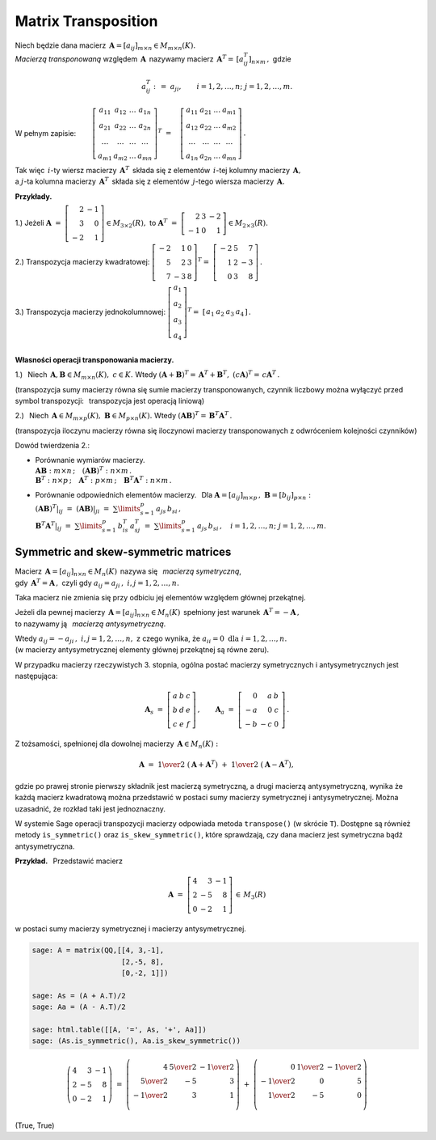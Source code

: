 
Matrix Transposition
--------------------

.. *Macierzą transponowaną* względem macierzy 
   :math:`\,\boldsymbol{A}=[a_{ij}]_{m\times n}\in M_{m\times n}(K)`
   jest macierz :math:`\,\boldsymbol{A}^T=\,[a^T_{ij}]_{n\times m}\,,\ ` gdzie

Niech będzie dana macierz :math:`\,\boldsymbol{A}=[a_{ij}]_{m\times n}\in M_{m\times n}(K).` 
:math:`\\`
*Macierzą transponowaną* względem :math:`\,\boldsymbol{A}\,`
nazywamy macierz :math:`\,\boldsymbol{A}^T=\,[a^T_{ij}]_{n\times m}\,,\ ` gdzie

.. math::
   
   a_{ij}^T\ :\,=\ a_{ji},\qquad i=1,2,\ldots,n;\ \ j=1,2,\ldots,m.

W pełnym zapisie: :math:`\qquad\left[\begin{array}{cccc}
a_{11} & a_{12} & \ldots & a_{1n} \\
a_{21} & a_{22} & \ldots & a_{2n} \\
\ldots & \ldots & \ldots & \ldots \\
a_{m1} & a_{m2} & \ldots & a_{mn}
\end{array}\right]^T
\ =\quad
\left[\begin{array}{cccc}
a_{11} & a_{21} & \ldots & a_{m1} \\
a_{12} & a_{22} & \ldots & a_{m2} \\
\ldots & \ldots & \ldots & \ldots \\
a_{1n} & a_{2n} & \ldots & a_{mn}
\end{array}\right]\,.`

.. .. math::
   
   \left[\begin{array}{cccc}
      a_{11} & a_{12} & \ldots & a_{1n} \\
      a_{21} & a_{22} & \ldots & a_{2n} \\
      \ldots & \ldots & \ldots & \ldots \\
      a_{m1} & a_{m2} & \ldots & a_{mn}
   \end{array}\right]^{\ T}
   \ =\quad
   \left[\begin{array}{cccc}
      a_{11} & a_{21} & \ldots & a_{m1} \\
      a_{12} & a_{22} & \ldots & a_{m2} \\
      \ldots & \ldots & \ldots & \ldots \\
      a_{1n} & a_{2n} & \ldots & a_{mn}
   \end{array}\right]\,.

Tak więc :math:`\,i`-ty wiersz macierzy :math:`\,\boldsymbol{A}^T\,`
składa się z elementów :math:`\,i`-tej kolumny macierzy :math:`\,\boldsymbol{A},` :math:`\\`
a :math:`\ j`-ta kolumna macierzy :math:`\,\boldsymbol{A}^T\,`
składa się z elementów :math:`\,j`-tego wiersza macierzy :math:`\,\boldsymbol{A}.`

.. \ \ i=1,2,\ldots,n;\ j=1,2,\ldots,m.`
   
**Przykłady.**

1.) :math:`\ ` Jeżeli 
:math:`\ \ \boldsymbol{A}\ =\ \left[\begin{array}{rr} 
2 & - 1 \\ 3 & 0 \\ - 2 & 1 \end{array}\right]
\in M_{3\times 2}(R),\ \ ` 
to :math:`\ \ \boldsymbol{A}^T\ =\ \left[\begin{array}{rrr} 
2 & 3 & -2 \\ -1 & 0 & 1 \end{array} \right]\in M_{2\times 3}(R).`

2.) :math:`\ ` Transpozycja macierzy kwadratowej:
:math:`\ \ \left[\begin{array}{rrr} 
-2 & 1 & 0 \\ 5 & 2 & 3 \\ 7 & -3 & 8 
\end{array}\right]^T =\ \;\left[\begin{array}{rrr} 
-2 & 5 & 7 \\ 1 & 2 & -3 \\ 0 & 3 & 8 
\end{array}\right]\,.`

3.) :math:`\ ` Transpozycja macierzy jednokolumnowej:  
:math:`\ \ \left[\begin{array}{c} 
a_1 \\ a_2 \\ a_3 \\ a_4
\end{array}\right]^T =\ \;\left[\begin{array}{cccc} 
a_1 & a_2 & a_3 & a_4
\end{array}\right]\,.`


:math:`\\` **Własności operacji transponowania macierzy.** 

1.) :math:`\,` Niech 
:math:`\,\boldsymbol{A},\boldsymbol{B}\in M_{m \times n}(K),\ c\in K.\ \ ` Wtedy
:math:`\ \ (\boldsymbol{A}+\boldsymbol{B})^T =\,\boldsymbol{A}^T + \boldsymbol{B}^T,\ \ 
(c\boldsymbol{A})^T =\,c\boldsymbol{A}^T\,.`

(transpozycja sumy macierzy równa się sumie macierzy transponowanych, 
czynnik liczbowy można wyłączyć przed symbol transpozycji: :math:`\,`
transpozycja jest operacją liniową) 

.. .. math::
   
   (\boldsymbol{A}+\boldsymbol{B})^T = \boldsymbol{A}^T + \boldsymbol{B}^T,\quad
   (c\boldsymbol{A})^T = c\boldsymbol{A}^T

   Oznacza to, że transpozycja jest operacją liniową.

2.) :math:`\,` Niech 
:math:`\,\boldsymbol{A}\in M_{m\times p}(K),\ \boldsymbol{B}\in M_{p\times n}(K).\ ` Wtedy 
:math:`\ \ (\boldsymbol{A}\boldsymbol{B})^T =\,\boldsymbol{B}^T\boldsymbol{A}^T\,.`

(transpozycja iloczynu macierzy równa się iloczynowi macierzy transponowanych
z odwróceniem kolejności czynników)

.. .. math::
   
   (\boldsymbol{A}\boldsymbol{B})^T = \boldsymbol{B}^T\boldsymbol{A}^T\,.

Dowód twierdzenia 2.:

* | Porównanie  wymiarów macierzy.
  | :math:`\boldsymbol{A}\boldsymbol{B}:\ m\times n\,;\quad
    (\boldsymbol{A}\boldsymbol{B})^T:\ n\times m\,.`
  | :math:`\boldsymbol{B}^T:\ n\times p\,;\quad
    \boldsymbol{A}^T:\ p\times m\,;\quad 
    \boldsymbol{B}^T\boldsymbol{A}^T:\ n\times m\,.`

* | Porównanie odpowiednich elementów macierzy. :math:`\,`
    Dla :math:`\boldsymbol{A} = [a_{ij}]_{m\times p}\,,\ \boldsymbol{B}=[b_{ij}]_{p\times n}:`
  | :math:`(\boldsymbol{A}\boldsymbol{B})^T|_{ij}\ =\ 
    (\boldsymbol{A}\boldsymbol{B})|_{ji}\ =\ 
    \sum\limits_{s=1}^p \,a_{js}\,b_{si}\,,` 
  | :math:`\boldsymbol{B}^T\boldsymbol{A}^T|_{ij}\ =\ 
    \sum\limits_{s=1}^p \,b_{is}^T\,a_{sj}^T\ =\ 
    \sum\limits_{s=1}^p \,a_{js}\,b_{si}\,,\quad 
    i=1,2,\ldots,n;\ \ j=1,2,\ldots,m.`



Symmetric and skew-symmetric matrices
~~~~~~~~~~~~~~~~~~~~~~~~~~~~~~~~~~~~~

Macierz :math:`\,\boldsymbol{A}=[a_{ij}]_{n\times n}\in M_n(K)\,` 
nazywa się :math:`\,` *macierzą symetryczną*, :math:`\\`
gdy :math:`\,\boldsymbol{A}^T=\boldsymbol{A}\,,\ `
czyli gdy :math:`\ a_{ij} = a_{ji}\,,\ \ i,j=1,2,\ldots,n.`
 
Taka macierz nie zmienia się przy odbiciu jej elementów względem głównej przekątnej.

Jeżeli dla pewnej macierzy :math:`\,\boldsymbol{A}=[a_{ij}]_{n\times n}\in M_n(K)\,`
spełniony jest warunek :math:`\,\boldsymbol{A}^T=-\boldsymbol{A}\,,` :math:`\\`
to nazywamy ją :math:`\,` *macierzą antysymetryczną*.

Wtedy :math:`\ a_{ij} = - a_{ji}\,,\ \ i,j=1,2,\ldots,n,\ `
z czego wynika, że :math:`\ a_{ii} = 0\ \ \text{dla}\ \ i=1,2,\ldots,n.` :math:`\\`
(w macierzy antysymetrycznej elementy głównej przekątnej są równe zeru). 

W przypadku macierzy rzeczywistych 3. stopnia,
ogólna postać macierzy symetrycznych i antysymetrycznych jest następująca:

.. math::
   
   \boldsymbol{A}_s\ =\ \left[\begin{array}{ccc}
                         a & b & c \\ b & d & e \\ c & e & f
                      \end{array}\right]\,,
   \qquad
   \boldsymbol{A}_a\ =\ \left[\begin{array}{rrr}
                         0 & a & \ \ b \\ -a & 0 & \ \ c \\ -b & -c & \ \ 0
                      \end{array}\,\right]\,.

Z tożsamości, spełnionej dla dowolnej macierzy :math:`\,\boldsymbol{A}\in M_n(K):`

.. math::

   \boldsymbol{A}\ \ =\ \ 
   \textstyle{1\over 2}\ (\boldsymbol{A}+\boldsymbol{A}^T)\ +\ 
   \textstyle{1\over 2}\ (\boldsymbol{A}-\boldsymbol{A}^T),

gdzie po prawej stronie pierwszy składnik jest macierzą symetryczną, 
a drugi macierzą antysymetryczną, wynika 
że każdą macierz kwadratową można przedstawić 
w postaci sumy macierzy symetrycznej i antysymetrycznej.
Można uzasadnić, że rozkład taki jest jednoznaczny.  

W systemie Sage operacji transpozycji macierzy odpowiada metoda ``transpose()`` (w skrócie ``T``).
Dostępne są również metody ``is_symmetric()`` oraz ``is_skew_symmetric()``,
które sprawdzają, czy dana macierz jest symetryczna bądź antysymetryczna.

**Przykład.** :math:`\,` Przedstawić macierz 

.. math::

   \boldsymbol{A}\ =\ \left[\begin{array}{rrr}
                         4 &  3 & -1 \\ 
                         2 & -5 &  8 \\ 
                         0 & -2 &  1
                      \end{array}\right]\,\in\,M_3(R)

w postaci sumy macierzy symetrycznej i macierzy antysymetrycznej.

.. code-block:: python

   sage: A = matrix(QQ,[[4, 3,-1],
                        [2,-5, 8],
                        [0,-2, 1]])

   sage: As = (A + A.T)/2 
   sage: Aa = (A - A.T)/2

   sage: html.table([[A, '=', As, '+', Aa]])
   sage: (As.is_symmetric(), Aa.is_skew_symmetric())

.. math::
   
   \left(\begin{array}{rrr}
      4 &  3 & -1 \\
      2 & -5 &  8 \\
      0 & -2 &  1
   \end{array}\right)\ \ =\ \ 
   \left(\begin{array}{rrr}
      4 & \textstyle{5\over 2} & -\textstyle{1\over 2} \\
      \textstyle{5\over 2} & -5 & 3 \\
      -\textstyle{1\over 2} & 3 & 1 \\
   \end{array}\right)\ \ +\ \ 
   \left(\begin{array}{rrr}
      0 & \textstyle{1\over 2} & -\textstyle{1\over 2} \\
      -\textstyle{1\over 2} & 0 & 5 \\
      \textstyle{1\over 2} & -5 & 0 \\
   \end{array}\right)

(True, True)
   

